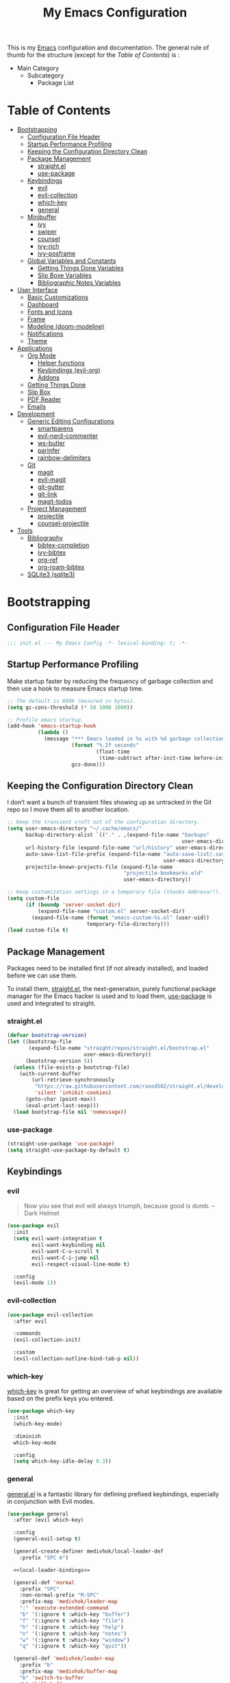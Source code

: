 #+TITLE: My Emacs Configuration
#+STARTUP: overview
#+PROPERTY: header-args:emacs-lisp :tangle init.el

This is my [[https://gnu.org/software/emacs/][Emacs]] configuration and documentation. The general rule of thumb for
the structure (except for the /Table of Contents/) is :

- Main Category
  - Subcategory
    - Package List

* Table of Contents
:PROPERTIES:
:TOC:      :include all :depth 3 :ignore (this)
:END:
:CONTENTS:
- [[#bootstrapping][Bootstrapping]]
  - [[#configuration-file-header][Configuration File Header]]
  - [[#startup-performance-profiling][Startup Performance Profiling]]
  - [[#keeping-the-configuration-directory-clean][Keeping the Configuration Directory Clean]]
  - [[#package-management][Package Management]]
    - [[#straightel][straight.el]]
    - [[#use-package][use-package]]
  - [[#keybindings][Keybindings]]
    - [[#evil][evil]]
    - [[#evil-collection][evil-collection]]
    - [[#which-key][which-key]]
    - [[#general][general]]
  - [[#minibuffer][Minibuffer]]
    - [[#ivy][ivy]]
    - [[#swiper][swiper]]
    - [[#counsel][counsel]]
    - [[#ivy-rich][ivy-rich]]
    - [[#ivy-posframe][ivy-posframe]]
  - [[#global-variables-and-constants][Global Variables and Constants]]
    - [[#getting-things-done-variables][Getting Things Done Variables]]
    - [[#slip-boxe-variables][Slip Boxe Variables]]
    - [[#bibliographic-notes-variables][Bibliographic Notes Variables]]
- [[#user-interface][User Interface]]
  - [[#basic-customizations][Basic Customizations]]
  - [[#dashboard][Dashboard]]
  - [[#fonts-and-icons][Fonts and Icons]]
  - [[#frame][Frame]]
  - [[#modeline-doom-modeline][Modeline (doom-modeline)]]
  - [[#notifications][Notifications]]
  - [[#theme][Theme]]
- [[#applications][Applications]]
  - [[#org-mode][Org Mode]]
    - [[#helper-functions][Helper functions]]
    - [[#keybindings-evil-org][Keybindings (evil-org)]]
    - [[#addons][Addons]]
  - [[#getting-things-done][Getting Things Done]]
  - [[#slip-box][Slip Box]]
  - [[#pdf-reader][PDF Reader]]
  - [[#emails][Emails]]
- [[#development][Development]]
  - [[#generic-editing-configurations][Generic Editing Configurations]]
    - [[#smartparens][smartparens]]
    - [[#evil-nerd-commenter][evil-nerd-commenter]]
    - [[#ws-butler][ws-butler]]
    - [[#parinfer][parinfer]]
    - [[#rainbow-delimiters][rainbow-delimiters]]
  - [[#git][Git]]
    - [[#magit][magit]]
    - [[#evil-magit][evil-magit]]
    - [[#git-gutter][git-gutter]]
    - [[#git-link][git-link]]
    - [[#magit-todos][magit-todos]]
  - [[#project-management][Project Management]]
    - [[#projectile][projectile]]
    - [[#counsel-projectile][counsel-projectile]]
- [[#tools][Tools]]
  - [[#bibliography][Bibliography]]
    - [[#bibtex-completion][bibtex-completion]]
    - [[#ivy-bibtex][ivy-bibtex]]
    - [[#org-ref][org-ref]]
    - [[#org-roam-bibtex][org-roam-bibtex]]
  - [[#sqlite3-sqlite3][SQLite3 (sqlite3)]]
:END:

* Bootstrapping
** Configuration File Header
#+begin_src emacs-lisp
;;; init.el --- My Emacs Config -*- lexical-binding: t; -*-
#+end_src
** Startup Performance Profiling

Make startup faster by reducing the frequency of garbage collection and then use
a hook to measure Emacs startup time.

#+begin_src emacs-lisp
;; The default is 800k (mesured in bytes).
(setq gc-cons-threshold (* 50 1000 1000))

;; Profile emacs startup.
(add-hook 'emacs-startup-hook
          (lambda ()
            (message "*** Emacs loaded in %s with %d garbage collections."
                     (format "%.2f seconds"
                             (float-time
                              (time-subtract after-init-time before-init-time)))
                     gcs-done)))
#+end_src

** Keeping the Configuration Directory Clean

I don’t want a bunch of transient files showing up as untracked in the Git repo
so I move them all to another location.

#+begin_src emacs-lisp
;; Keep the transient cruft out of the configuration directory.
(setq user-emacs-directory "~/.cache/emacs/"
      backup-directory-alist `(("." . ,(expand-file-name "backups"
                                                         user-emacs-directory)))
      url-history-file (expand-file-name "url/history" user-emacs-directory)
      auto-save-list-file-prefix (expand-file-name "auto-save-list/.saves-"
                                                   user-emacs-directory)
      projectile-known-projects-file (expand-file-name
                                      "projectile-bookmarks.eld"
                                      user-emacs-directory))

;; Keep customization settings in a temporary file (thanks Ambrevar!).
(setq custom-file
      (if (boundp 'server-socket-dir)
          (expand-file-name "custom.el" server-socket-dir)
        (expand-file-name (format "emacs-custom-%s.el" (user-uid))
                          temporary-file-directory)))
(load custom-file t)
#+end_src

** Package Management

Packages need to be installed first (if not already installed), and loaded
before we can use them.

To install them, [[https://github.com/raxod502/straight.el][straight.el]], the next-generation, purely functional
package manager for the Emacs hacker is used and to load them, [[https://github.com/jwiegley/use-package][use-package]] is
used and integrated to straight.

*** straight.el

#+begin_src emacs-lisp
(defvar bootstrap-version)
(let ((bootstrap-file
       (expand-file-name "straight/repos/straight.el/bootstrap.el"
                         user-emacs-directory))
      (bootstrap-version 5))
  (unless (file-exists-p bootstrap-file)
    (with-current-buffer
        (url-retrieve-synchronously
         "https://raw.githubusercontent.com/raxod502/straight.el/develop/install.el"
         'silent 'inhibit-cookies)
      (goto-char (point-max))
      (eval-print-last-sexp)))
  (load bootstrap-file nil 'nomessage))
#+end_src

*** use-package

#+begin_src emacs-lisp
(straight-use-package 'use-package)
(setq straight-use-package-by-default t)
#+end_src

** Keybindings
*** evil

#+begin_quote
Now you see that evil will always triumph, because good is dumb. -- Dark Helmet
#+end_quote

#+begin_src emacs-lisp
(use-package evil
  :init
  (setq evil-want-integration t
        evil-want-keybinding nil
        evil-want-C-u-scroll t
        evil-want-C-i-jump nil
        evil-respect-visual-line-mode t)

  :config
  (evil-mode 1))
#+end_src

*** evil-collection

#+begin_src emacs-lisp
(use-package evil-collection
  :after evil

  :commands
  (evil-collection-init)

  :custom
  (evil-collection-outline-bind-tab-p nil))
#+end_src

*** which-key

[[https://github.com/justbur/emacs-which-key][which-key]] is great for getting
an overview of what keybindings are available based on the prefix keys you
entered.

#+begin_src emacs-lisp
(use-package which-key
  :init
  (which-key-mode)

  :diminish
  which-key-mode

  :config
  (setq which-key-idle-delay 0.3))
#+end_src
*** general

[[https://github.com/noctuid/general.el][general.el]] is a fantastic library for defining prefixed keybindings, especially
in conjunction with Evil modes.

#+begin_src emacs-lisp :noweb yes
(use-package general
  :after (evil which-key)

  :config
  (general-evil-setup t)

  (general-create-definer medivhok/local-leader-def
    :prefix "SPC m")

  <<local-leader-bindings>>

  (general-def 'normal
    :prefix "SPC"
    :non-normal-prefix "M-SPC"
    :prefix-map 'medivhok/leader-map
    ":" 'execute-extended-command
    "b" '(:ignore t :which-key "buffer")
    "f" '(:ignore t :which-key "file")
    "h" '(:ignore t :which-key "help")
    "n" '(:ignore t :which-key "notes")
    "w" '(:ignore t :which-key "window")
    "q" '(:ignore t :which-key "quit"))

  (general-def 'medivhok/leader-map
    :prefix "b"
    :prefix-map 'medivhok/buffer-map
    "b" 'switch-to-buffer
    "k" 'kill-buffer
    "q" 'kill-current-buffer)

  (general-def 'medivhok/leader-map
    :prefix "n"
    :prefix-map 'medivhok/notes-map)

  (general-def 'medivhok/leader-map
    :prefix "f"
    :prefix-map 'medivhok/file-map
    "f" 'find-file
    "r" 'counsel-recentf)

  (general-def 'medivhok/leader-map
    :prefix "h"
    :prefix-map 'medivhok/help-map
    "a" 'apropos-command
    "b" 'describe-bindings
    "f" 'describe-function
    "s" 'counsel-describe-symbol
    "v" 'describe-variable)

  (general-def 'medivhok/leader-map
    :prefix "w"
    :prefix-map 'medivhok/window-map
    "q" 'delete-window
    "s" 'split-window-below)

  (general-def 'medivhok/leader-map
    :prefix "q"
    :prefix-map 'medivhok/quit-map
    "q" 'save-buffers-kill-terminal))
#+end_src

** Minibuffer
*** ivy
#+begin_src emacs-lisp
(use-package ivy
  :diminish
  :config
  (setq ivy-use-virtual-buffers t
        ivy-count-format "(%d/%d) ")
  (ivy-mode 1))
#+end_src

*** swiper
#+begin_src emacs-lisp
(use-package swiper
  :after ivy)
#+end_src

*** counsel
#+begin_src emacs-lisp
(use-package counsel
  :after swiper
  :diminish
  :config
  (counsel-mode 1))
#+end_src

*** ivy-rich
#+begin_src emacs-lisp
(use-package ivy-rich
  :after counsel

  :config
  (ivy-rich-mode 1))
#+end_src

*** ivy-posframe
#+begin_src emacs-lisp
(use-package ivy-posframe
  :after ivy

  :diminish ivy-posframe-mode

  :config
  (setq ivy-posframe-display-functions-alist
        '((t . ivy-posframe-display-at-window-center)))
  (ivy-posframe-mode 1))
#+end_src

** Global Variables and Constants

#+begin_src emacs-lisp :noweb yes
(defconst medivhok/root-directory "~/org/"
  "The root directory for my 'workflows' files.")
#+end_src

*** Getting Things Done Variables

#+begin_src emacs-lisp :noweb yes
(defconst medivhok/agenda-directory
  (file-name-as-directory
   (expand-file-name "agenda" medivhok/root-directory))
  "The directory of my agenda files.")

(defconst medivhok/gtd-file
  (expand-file-name "gtd.org" medivhok/agenda-directory)
  "My 'getting things done' agenda file.")
#+end_src

*** Slip Boxe Variables

#+begin_src emacs-lisp :noweb yes
(defconst medivhok/roam-directory
  (file-name-as-directory
   (expand-file-name "roam" medivhok/root-directory))
  "The directory of my roam files.")

(defconst medivhok/slip-box
  (file-name-as-directory
   (expand-file-name "slip-box" medivhok/roam-directory))
  "The directory containing the notes of my slip-box")
#+end_src

*** Bibliographic Notes Variables

#+begin_src emacs-lisp :noweb yes
(defconst medivhok/pdf-root-directory
  (file-name-as-directory
   (expand-file-name "readings" medivhok/root-directory))
  "The root directory of my PDF files.")

(defconst medivhok/bibtex-file
  (expand-file-name "zotero.bib" medivhok/pdf-root-directory)
  "My bibtex file, generated by 'zotero'.")

(defconst medivhok/bibliographic-notes-directory
  (file-name-as-directory
   (expand-file-name "biblio-box" medivhok/roam-directory))
  "The directory of my bibliographic notes.")
#+end_src

* User Interface
** Basic Customizations

Do not show the startup screen.
#+begin_src emacs-lisp
(setq inhibit-startup-message t)
(global-prettify-symbols-mode 1)
#+end_src

Disable the tool, menu and scroll bars.
#+begin_src emacs-lisp
(menu-bar-mode -1)
(scroll-bar-mode -1)
(tool-bar-mode -1)
#+end_src

Disable tooltips.
#+begin_src emacs-lisp
(tooltip-mode -1)
#+end_src

Give some breathing room.
#+begin_src emacs-lisp
(set-fringe-mode 10)
#+end_src

Set up the visible bell.
#+begin_src emacs-lisp
(setq visible-bell t)
#+end_src

Highlight current line.
#+begin_src emacs-lisp
(global-hl-line-mode t)
#+end_src

Improve scrolling.
#+begin_src emacs-lisp
;; One line at a time.
(setq mouse-wheel-scroll-amount '(1 ((shift) . 1)))

;; Don't accelerate scrolling.
(setq mouse-wheel-progressive-speed nil)

;; Scroll window under mouse.
(setq mouse-wheel-follow-mouse 't)

;; Keyboard scroll one line at a time.
(setq scroll-step 1)
#+end_src

Line and column numbers.
#+begin_src emacs-lisp
(column-number-mode)
(setq display-line-numbers-type 'relative)
(global-display-line-numbers-mode t)
#+end_src

#+begin_src emacs-lisp
(setq-default fill-column 80)
#+end_src
** Dashboard

#+begin_src emacs-lisp
(use-package dashboard
  :config
  (dashboard-setup-startup-hook)
  (setq dashboard-startup-banner 'logo
        dashboard-items '((recents . 5)
                          (agenda . 5)))
  (evil-collection-init 'dashboard))
#+end_src

** Fonts and Icons

The fonts.
#+begin_src emacs-lisp
(set-face-attribute 'default nil
                    :font "Hack Nerd Font"
                    :height 130)
(set-face-attribute 'fixed-pitch nil
                    :font "DroidSansMono Nerd Font"
                    :height 120)
(set-face-attribute 'variable-pitch nil
                    :font "Hack Nerd Font"
                    :height 130
                    :weight 'regular)
#+end_src

Icons, icons everywhere.
#+begin_src emacs-lisp
(use-package all-the-icons)
#+end_src

** Frame

Set the frame transparency.

#+begin_src emacs-lisp
(set-frame-parameter (selected-frame) 'alpha '(90 . 90))
(add-to-list 'default-frame-alist '(alpha . (90 . 90)))
#+end_src

Maximize windows by default.

#+begin_src emacs-lisp
(set-frame-parameter (selected-frame) 'fullscreen 'maximized)
(add-to-list 'default-frame-alist '(fullscreen . maximized))
#+end_src

** Modeline (~doom-modeline~)

The basic.
#+begin_src emacs-lisp
(setq display-time-format "%l:%M %p %b %y"
      display-time-default-load-average nil)
#+end_src

The [[https://github.com/myrjola/diminish.el][diminish]] package hides pesky
minor modes from the modelines.
#+begin_src emacs-lisp
(use-package diminish)
#+end_src

Configuration of the modeline.

#+begin_src emacs-lisp
(use-package minions
  :hook
  (doom-modeline-mode . minions-mode)

  :custom
  (minions-mode-line-lighter ""))

(use-package doom-modeline
  :after eshell

  :hook
  (after-init . doom-modeline-init)

  :custom-face
  (mode-line ((t (:height 0.85))))
  (mode-line-inactive ((t (:height 0.85))))

  :custom
  (doom-modeline-height 15)
  (doom-modeline-bar-width 6)
  (doom-modeline-lsp t)
  (doom-modeline-github nil)
  (doom-modeline-mu4e nil)
  (doom-modeline-irc nil)
  (doom-modeline-minor-modes t)
  (doom-modeline-persp-name nil)
  (doom-modeline-buffer-file-name-style 'truncate-except-project)
  (doom-modeline-major-mode-icon nil))
#+end_src

** Notifications

Don't warn for large files.

#+begin_src emacs-lisp
(setq large-file-warning-threshold nil)
#+end_src

Don't warn for following symlinked files.

#+begin_src emacs-lisp
(setq vc-follow-symlinks t)
#+end_src

Don't warn when advice is added for functions.

#+begin_src emacs-lisp
(setq ad-redefinition-action 'accept)
#+end_src

** Theme

We configure the theme.
#+begin_src emacs-lisp
(use-package doom-themes
  :config
  (setq doom-themes-enable-bold t
	doom-themes-enable-italic t)
  (load-theme 'doom-one t)

  ;; Enable flashing mode-line on errors
  (doom-themes-visual-bell-config)

  ;; Corrects (and improves) org-mode's native fontification.
  (doom-themes-org-config))
#+end_src

* Applications
** Org Mode

Packages :
- [[https://orgmode.org/][org]]

#+begin_src emacs-lisp
(use-package org
  :straight org-plus-contrib

  :hook
  (org-mode . medivhok/org-mode-setup)

  :custom-face
  (org-link ((t (:inherit link :underline nil))))

  :config
  (setq org-catch-invisible-edits 'show
        org-cycle-separator-lines 2
        org-edit-src-content-indentation 0
        org-ellipsis " ▾"
        org-hide-block-startup nil
        org-hide-emphasis-markers t
        org-log-done 'time
        org-log-into-drawer t
        org-outline-path-complete-in-steps nil
        org-return-follows-link t
        org-src-fontify-natively t
        org-src-preserve-indentation nil
        org-src-tab-acts-natively t
        org-startup-folded t)

  (org-babel-do-load-languages
   'org-babel-load-languages
   '((emacs-lisp . t)
     (ledger . t)))

  ;; Replace list hyphen with dot.
  (require 'org-indent)
  (font-lock-add-keywords 'org-mode
                          '(("^ *\\([-]\\) "
                             (0 (prog1 () (compose-region (match-beginning 1) (match-end 1) "•"))))))
  (dolist (face '((org-level-1 . 1.2)
                  (org-level-2 . 1.1)
                  (org-level-3 . 1.05)
                  (org-level-4 . 1.0)
                  (org-level-5 . 1.1)
                  (org-level-6 . 1.1)
                  (org-level-7 . 1.1)
                  (org-level-8 . 1.1)))
    (set-face-attribute (car face) nil :font "Cantarell" :weight 'regular :height (cdr face)))

  ;; Ensure that anything that should be fixed-pitch in Org files appears that way
  (set-face-attribute 'org-block nil :foreground nil :inherit 'fixed-pitch)
  (set-face-attribute 'org-code nil   :inherit '(shadow fixed-pitch))
  (set-face-attribute 'org-indent nil :inherit '(org-hide fixed-pitch))
  (set-face-attribute 'org-verbatim nil :inherit '(shadow fixed-pitch))
  (set-face-attribute 'org-special-keyword nil :inherit '(font-lock-comment-face fixed-pitch))
  (set-face-attribute 'org-meta-line nil :inherit '(font-lock-comment-face fixed-pitch))
  (set-face-attribute 'org-checkbox nil :inherit 'fixed-pitch)
#+end_src


*** Helper functions

Automatically /tangle/ on save. Handy tip from [[https://leanpub.com/lit-config/read#leanpub-auto-configuring-emacs-and--org-mode-for-literate-programming][this book]] on literate programming.
We will add this function to the ~after-save-hook~ of /org/ files in the next
function.

#+begin_src emacs-lisp
(defun medivhok/org-babel-tangle-dont-ask ()
  (let ((org-confirm-babel-evaluate nil))
    (org-babel-tangle)))
#+end_src

Customizations to apply to each ~org-mode~ buffers. This function was added to
the ~org-mode-hook~.

#+begin_src emacs-lisp
(defun medivhok/org-mode-setup ()
  "Turn on indentation and auto-fill mode for Org files."
  (org-indent-mode)
  (variable-pitch-mode 1)
  (auto-fill-mode 0)
  (visual-line-mode 1)
  (setq evil-auto-indent nil)
  (diminish org-indent-mode)

  ;; Automatically tangle on save.
  (add-hook 'after-save-hook
            #'medivhok/org-babel-tangle-dont-ask
            'run-at-end
            'only-in-org-mode))
#+end_src

*** Keybindings (~evil-org~)
#+begin_src emacs-lisp
(use-package evil-org
  :after org

  :hook
  ((org-mode . evil-org-mode)
   (org-agenda-mode . evil-org-mode)
   (evil-org-mode . (lambda ()
                      (evil-org-set-key-theme '(navigation
                                                todo
                                                insert
                                                textobjects
                                                additional)))))

  :config
  (require 'evil-org-agenda)
  (evil-org-agenda-set-keys))
#+end_src

#+begin_src emacs-lisp :noweb-ref local-leader-bindings
(medivhok/local-leader-def
 :states 'normal
 :keymaps 'org-mode-map
 nil '(:ignore t :which-key "org")
  "i"  '(:ignore t :which-key "insert")
  "il" '(org-insert-link :which-key "insert link")

  "n"  '(org-toggle-narrow-to-subtree :which-key "toggle narrow")

  "s"  '(dw/counsel-rg-org-files :which-key "search notes")

  "a"  '(org-agenda :which-key "status")
  "c"  '(org-capture t :which-key "capture")
  "x"  '(org-export-dispatch t :which-key "export"))
#+end_src

*** Addons
**** Bullets (~org-bullets~)
Use bullet characters instead of asterisks, plus set the header font sizes to
something more palatable.
#+begin_src emacs-lisp
(use-package org-bullets
  :hook
  (org-mode . org-bullets-mode)

  :custom
  (org-bullets-bullet-list '("◉" "○" "●" "○" "●" "○" "●")))
#+end_src

**** Table of Contents Updater (~org-make-toc~)
It’s nice to have a table of contents section for long literate configuration
files (like this one!) so I use [[https://github.com/alphapapa/org-make-toc][org-make-toc]] to automatically update the ToC in
any header with a property named TOC.

#+begin_src emacs-lisp
(use-package org-make-toc
  :hook
  (org-mode . org-make-toc-mode))
#+end_src

** Getting Things Done

The environment of the /GTD/ workflow is done with ~org-agenda~, which is part of
the [[https://orgmode.org][Org Mode]] ecosystem.

Packages :
- ~org-agenda~
- ~org-capture~
- ~org-refile~

#+begin_src emacs-lisp
(use-package org-agenda
  :straight org-plus-contrib

  :commands (org-agenda)

  :bind
  (("<f1>" . (lambda () (interactive) (org-agenda nil " "))))

  :config
  (setq org-agenda-block-separator nil
        org-agenda-dim-blocked-tasks 'invisible
        org-agenda-files (list medivhok/gtd-file)
        org-agenda-skip-deadline-if-done t
        org-agenda-skip-scheduled-if-done t
        org-agenda-start-with-log-mode t

        org-agenda-custom-commands
        `((" " "GTD Agenda"
           ((agenda ""
                    ((org-agenda-span 'week)
                     (org-deadline-warning-days 14)))
            (tags-todo "@inbox"
                       ((org-agenda-overriding-header "Inbox")))
            (tags-todo "@tâches"
                       ((org-agenda-overriding-header "Tâches")))
            (tags-todo "@teluq"
                       ((org-agenda-overriding-header "Teluq")))
            (tags-todo "@projets"
                       ((org-agenda-overriding-header "Projets"))))))))
#+end_src

~org-capture~

#+begin_src emacs-lisp
(use-package org-capture
  :straight org-plus-contrib

  :commands (org-capture)
  :bind
  (("<f4>" . (lambda () (interactive) (org-capture nil "i"))))

  :config
  (setq org-capture-templates
        `(("i" "inbox" entry
           (file+headline ,medivhok/gtd-file "Inbox")
           "* TODO [#C] %?\n:PROPERTIES:\n:Effort: 1\n:END:\n")

          ("e" "email" entry
           (file+headline ,medivhok/gtd-file "Emails")
           "* TODO [#A] Reply: %a"
           :immediate-finish t)))))
#+end_src

~org-refile~

#+begin_src emacs-lisp
(use-package org-refile
  :straight org-plus-contrib

  :config
  (setq org-refile-allow-creating-parent-nodes 'confirm
        org-refile-use-outline-path 'file
        org-refile-targets '((nil :tag . "@tâches")
                             (nil :tag . "@cours")
                             (nil :tag . "@projet")
                             (nil :tag . "@teluq"))))
#+end_src
** Slip Box

Packages :
- [[https://github.com/org-roam/org-roam][org-roam]]
- [[https://github.com/org-roam/org-roam-bibtex/][org-roam-bibtex]]

#+begin_src emacs-lisp
(use-package org-roam
  :after org-capture

  :straight
  (org-roam :host github :repo "org-roam/org-roam")

  :commands
  (org-roam-buffer-toggle-display
   org-roam-capture
   org-roam-find-file
   org-roam-graph
   org-roam-insert)

  :bind
  (:map medivhok/notes-map
        ("f" . org-roam-find-file)
        ("g" . org-roam-graph)
        ("i" . org-roam-insert)
        ("r" . org-roam-buffer-toggle-display))

  :init
  (setq org-roam-directory medivhok/roam-directory)

  (defconst medivhok/roam-templates-directory
    (file-name-as-directory
     (expand-file-name "templates" medivhok/roam-directory))
    "The directory containing the templates for my notes.")

  :config
  (setq org-roam-graph-exclude-matcher '("setup")
        org-roam-index-file "index_file.org"
        org-roam-tag-sources '(prop)
        org-roam-title-sources '(title alias))

  (setq org-roam-capture-templates
        `(("c" "slip-box card" plain
           (function org-roam--capture-get-point)
           (file ,(expand-file-name "slip-box-card.org"
                                    medivhok/roam-templates-directory))
           :file-name "slip-box/${slug}"
           :head ""
           :unnarrowed t)

          ("b" "bibliographic notes" plain
           (function org-roam--capture-get-point)
           (file ,(expand-file-name "biblio-box-entry.org"
                                    medivhok/roam-templates-directory))
           :file-name "biblio-box/${slug}"
           :head ""
           :unnarrowed t)))

  (setq org-roam-ref-capture-templates
        '(("r" "ref" plain (function org-roam-capture--get-point)
           "%?"
           :file-name "websites/${slug}"
           :head "#+TITLE: ${title}\n#+ROAM_KEY: ${ref}\n- source :: ${ref}"
           :unnarrowed t))))
#+end_src

** PDF Reader
** Emails
* Development
** Generic Editing Configurations
Default to an indentation size of 2 spaces.
#+begin_src emacs-lisp
(setq-default tab-width 2)
(setq-default evil-shift-with tab-width)
#+end_src

Use spaces instead of tabs for indentation.
#+begin_src emacs-lisp
(setq-default indent-tabs-mode nil)
#+end_src

*** smartparens

#+begin_src emacs-lisp
(use-package smartparens
  :hook (prog-mode . smartparens-mode))
#+end_src

*** evil-nerd-commenter

Commenting lines.
#+begin_src emacs-lisp
(use-package evil-nerd-commenter
  :bind
  ("M-/" . evilnc-comment-or-uncomment-lines))
#+end_src

*** ws-butler

Automatically clean whitespace.
#+begin_src emacs-lisp
(use-package ws-butler
  :hook
  ((text-mode . ws-butler-mode)
   (prog-mode . ws-butler-mode)))
#+end_src

*** parinfer

Use Parinfer for Lispy languages.
#+begin_src emacs-lisp
(use-package parinfer
  :hook ((clojure-mode . parinfer-mode)
         (emacs-lisp-mode . parinfer-mode)
         (common-lisp-mode . parinfer-mode)
         (scheme-mode . parinfer-mode)
         (lisp-mode . parinfer-mode))
  :config
  (setq parinfer-extensions
      '(defaults       ; should be included.
        pretty-parens  ; different paren styles for different modes.
        evil           ; If you use Evil.
        smart-tab      ; C-b & C-f jump positions and smart shift with tab & S-tab.
        smart-yank)))  ; Yank behavior depend on mode.
#+end_src

*** rainbow-delimiters

#+begin_src emacs-lisp
(use-package rainbow-delimiters
  :hook
  (prog-mode . rainbow-delimiters-mode))
#+end_src

** Git
*** magit

#+begin_src emacs-lisp
(use-package magit
  :commands
  (magit-status magit-get-current-branch)

  :custom
  (magit-display-buffer-function #'magit-display-buffer-same-window-execpt-diff-v1))
#+end_src

*** evil-magit

#+begin_src emacs-lisp
(use-package evil-magit
  :after magit)
#+end_src

*** git-gutter

#+begin_src emacs-lisp
(use-package git-gutter
  :diminish

  :hook
  ((text-mode . git-gutter-mode)
   (prog-mode . git-gutter-mode))

  :config
  (setq git-gutter:update-interval 2))
#+end_src

*** git-link

#+begin_src emacs-lisp
(use-package git-link
  :commands git-link

  :config
  (setq git-link-open-in-browser t))
#+end_src

*** magit-todos

#+begin_src emacs-lisp
(use-package magit-todos
  :after magit)
#+end_src

** Project Management
*** projectile

#+begin_src emacs-lisp
(use-package projectile
  :diminish projectile-mode

  :config
  (projectile-mode))
#+end_src

*** counsel-projectile

#+begin_src emacs-lisp
(use-package counsel-projectile
  :after projectile)
#+end_src

* Tools
** Bibliography

Packages :
- [[https://github.com/tmalsburg/helm-bibtex/][bibtex-completion]]
- [[https://github.com/tmalsburg/helm-bibtex/][ivy-bibtex]]
- [[https://github.com/jkitchin/org-ref/][org-ref]]
- [[https://github.com/org-roam/org-roam-bibtex/][org-roam-bibtex]]

*** bibtex-completion

#+begin_src emacs-lisp
(use-package bibtex-completion
  :custom
  (bibtex-completion-additional-search-fields '(keywords))
  (bibtex-completion-bibliography (list medivhok/bibtex-file))
  (bibtex-completion-cite-default-as-initial-input t)
  (bibtex-completion-notes-path medivhok/bibliographic-notes-directory)
  (bibtex-completion-pdf-field "file"))
#+end_src

*** ivy-bibtex

#+begin_src emacs-lisp
(use-package ivy-bibtex
  :after bibtex-completion

  :commands
  (ivy-bibtex)

  :bind
  ("<f3>" . ivy-bibtex))
#+end_src

*** org-ref

#+begin_src emacs-lisp
(use-package org-ref
  :after
  (org ivy-bibtex)

  :config
  (setq org-ref-completion-library 'org-ref-ivy-cite
        org-ref-get-pdf-filename-function 'org-ref-get-filename-helm-bibtex
        org-ref-default-bibliography bibtex-completion-bibliography
        org-ref-note-title-format (concat "* TODO %y - %t\n"
                                     "  :PROPERTIES:\n"
                                     "  :Custom_ID: %k\n"
                                     "  :NOTER_DOCUMENT: %F\n"
                                     "  :ROAM_KEY: cite:%k\n"
                                     "  :JOURNAL: %j\n"
                                     "  :YEAR: %y\n"
                                     "  :VOLUME: %v\n"
                                     "  :PAGES: %p\n"
                                     "  :DOI: %D\n"
                                     "  :URL: %U\n"
                                     "  :END:\n\n")
        org-ref-notes-directory medivhok/bibliographic-notes-directory))
#+end_src

*** org-roam-bibtex

#+begin_src emacs-lisp
(use-package org-roam-bibtex
  :after
  (org-roam ivy-bibtex)

  :straight
  (org-roam-bibtex :host github :repo "org-roam/org-roam-bibtex")

  :hook
  (org-roam-mode . org-roam-bibtex-mode)

  :config
  (setq org-ref-notes-function 'orb-edit-notes
        orb-preformat-keywords '(("citekey" . "=key=")
                                 "title"
                                 "url"
                                 "file"
                                 "author-or-editor"
                                 "keywords")
        orb-templates `(("r" "ref" plain (function org-roam-capture--get-point)
                         ""
                         :file-name "${citekey}"
                         :head
                         ,(concat "#+TITLE: ${title}\n"
                                  "#+ROAM_KEY: ${ref}\n"
                                  "#+ROAM_TAGS: ${keywords}\n\n"
                                  "* Notes\n"
                                  ":PROPERTIES:\n"
                                  ":Custom_ID: ${citekey}\n"
                                  ":URL: ${url}\n"
                                  ":AUTHOR: ${author-or-editor}\n"
                                  ":NOTER_DOCUMENT: %(orb-process-file-field \"${citekey}\")\n"
                                  ":END:\n\n")
                         :unnarrowed t)

                        ("w" "webpage" plain (function org-roam-capture--get-point)
                         ""
                         :file-name "${citekey}"
                         :head
                         ,(concat "#+TITLE: ${title}\n"
                                  "#+ROAM_KEY: ${url}\n\n"
                                  "* Notes\n"
                                  ":PROPERTIES:\n"
                                  ":Custom_ID: ${citekey}\n"
                                  ":URL: ${url}\n"
                                  ":END:\n\n")
                         :unnarrowed t))))
#+end_src

** SQLite3 (~sqlite3~)
#+begin_src emacs-lisp
(use-package sqlite3)
#+end_src

